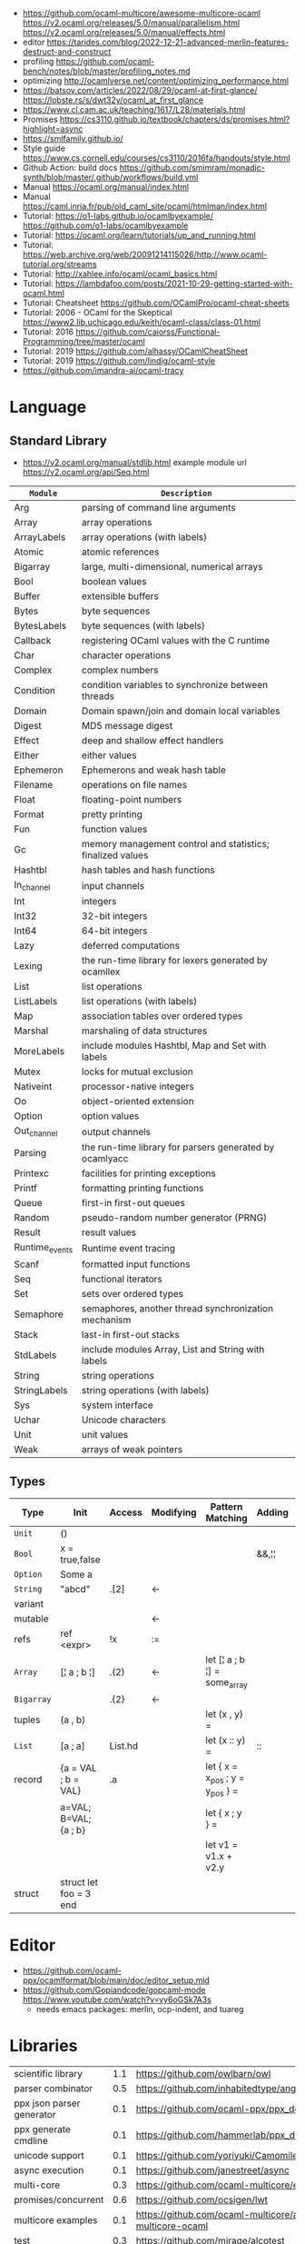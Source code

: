 - https://github.com/ocaml-multicore/awesome-multicore-ocaml
  https://v2.ocaml.org/releases/5.0/manual/parallelism.html
  https://v2.ocaml.org/releases/5.0/manual/effects.html
- editor https://tarides.com/blog/2022-12-21-advanced-merlin-features-destruct-and-construct
- profiling https://github.com/ocaml-bench/notes/blob/master/profiling_notes.md
- optimizing http://ocamlverse.net/content/optimizing_performance.html
- https://batsov.com/articles/2022/08/29/ocaml-at-first-glance/
  https://lobste.rs/s/dwt32y/ocaml_at_first_glance
- https://www.cl.cam.ac.uk/teaching/1617/L28/materials.html
- Promises https://cs3110.github.io/textbook/chapters/ds/promises.html?highlight=async
- https://smlfamily.github.io/
- Style guide https://www.cs.cornell.edu/courses/cs3110/2016fa/handouts/style.html
- Github Action: build docs
  https://github.com/smimram/monadic-synth/blob/master/.github/workflows/build.yml
- Manual https://ocaml.org/manual/index.html
- Manual https://caml.inria.fr/pub/old_caml_site/ocaml/htmlman/index.html
- Tutorial:
  https://o1-labs.github.io/ocamlbyexample/
  https://github.com/o1-labs/ocamlbyexample
- Tutorial: https://ocaml.org/learn/tutorials/up_and_running.html
- Tutorial: https://web.archive.org/web/20091214115026/http://www.ocaml-tutorial.org/streams
- Tutorial: http://xahlee.info/ocaml/ocaml_basics.html
- Tutorial: https://lambdafoo.com/posts/2021-10-29-getting-started-with-ocaml.html
- Tutorial: Cheatsheet https://github.com/OCamlPro/ocaml-cheat-sheets
- Tutorial: 2006 - OCaml for the Skeptical https://www2.lib.uchicago.edu/keith/ocaml-class/class-01.html
- Tutorial: 2016 https://github.com/caiorss/Functional-Programming/tree/master/ocaml
- Tutorial: 2019 https://github.com/alhassy/OCamlCheatSheet
- Tutorial: 2019 https://github.com/lindig/ocaml-style
- https://github.com/imandra-ai/ocaml-tracy

* Language
** Standard Library
- https://v2.ocaml.org/manual/stdlib.html
  example module url https://v2.ocaml.org/api/Seq.html
|----------------+------------------------------------------------------------|
| =Module=       | =Description=                                              |
|----------------+------------------------------------------------------------|
| Arg            | parsing of command line arguments                          |
| Array          | array operations                                           |
| ArrayLabels    | array operations (with labels)                             |
| Atomic         | atomic references                                          |
| Bigarray       | large, multi-dimensional, numerical arrays                 |
| Bool           | boolean values                                             |
| Buffer         | extensible buffers                                         |
| Bytes          | byte sequences                                             |
| BytesLabels    | byte sequences (with labels)                               |
| Callback       | registering OCaml values with the C runtime                |
| Char           | character operations                                       |
| Complex        | complex numbers                                            |
| Condition      | condition variables to synchronize between threads         |
| Domain         | Domain spawn/join and domain local variables               |
| Digest         | MD5 message digest                                         |
| Effect         | deep and shallow effect handlers                           |
| Either         | either values                                              |
| Ephemeron      | Ephemerons and weak hash table                             |
| Filename       | operations on file names                                   |
| Float          | floating-point numbers                                     |
| Format         | pretty printing                                            |
| Fun            | function values                                            |
| Gc             | memory management control and statistics; finalized values |
| Hashtbl        | hash tables and hash functions                             |
| In_channel     | input channels                                             |
| Int            | integers                                                   |
| Int32          | 32-bit integers                                            |
| Int64          | 64-bit integers                                            |
| Lazy           | deferred computations                                      |
| Lexing         | the run-time library for lexers generated by ocamllex      |
| List           | list operations                                            |
| ListLabels     | list operations (with labels)                              |
| Map            | association tables over ordered types                      |
| Marshal        | marshaling of data structures                              |
| MoreLabels     | include modules Hashtbl, Map and Set with labels           |
| Mutex          | locks for mutual exclusion                                 |
| Nativeint      | processor-native integers                                  |
| Oo             | object-oriented extension                                  |
| Option         | option values                                              |
| Out_channel    | output channels                                            |
| Parsing        | the run-time library for parsers generated by ocamlyacc    |
| Printexc       | facilities for printing exceptions                         |
| Printf         | formatting printing functions                              |
| Queue          | first-in first-out queues                                  |
| Random         | pseudo-random number generator (PRNG)                      |
| Result         | result values                                              |
| Runtime_events | Runtime event tracing                                      |
| Scanf          | formatted input functions                                  |
| Seq            | functional iterators                                       |
| Set            | sets over ordered types                                    |
| Semaphore      | semaphores, another thread synchronization mechanism       |
| Stack          | last-in first-out stacks                                   |
| StdLabels      | include modules Array, List and String with labels         |
| String         | string operations                                          |
| StringLabels   | string operations (with labels)                            |
| Sys            | system interface                                           |
| Uchar          | Unicode characters                                         |
| Unit           | unit values                                                |
| Weak           | arrays of weak pointers                                    |
|----------------+------------------------------------------------------------|
** Types
|------------+------------------------+---------+-----------+---------------------------------+--------+----------------|
| Type       | Init                   | Access  | Modifying | Pattern Matching                | Adding | Appending      |
|------------+------------------------+---------+-----------+---------------------------------+--------+----------------|
| ~Unit~     | ()                     |         |           |                                 |        |                |
| ~Bool~     | x = true,false         |         |           |                                 | &&,¦¦  |                |
| ~Option~   | Some a                 |         |           |                                 |        |                |
| ~String~   | "abcd"                 | .[2]    | <-        |                                 |        | ^              |
| variant    |                        |         |           |                                 |        |                |
| mutable    |                        |         | <-        |                                 |        |                |
| refs       | ref <expr>             | !x      | :=        |                                 |        |                |
|------------+------------------------+---------+-----------+---------------------------------+--------+----------------|
| ~Array~    | [¦ a ; b ¦]            | .(2)    | <-        | let [¦ a ; b ¦] = some_array    |        |                |
| ~Bigarray~ |                        | .{2}    | <-        |                                 |        |                |
| tuples     | (a , b)                |         |           | let (x , y)  =                  |        |                |
| ~List~     | [a ; a]                | List.hd |           | let (x :: y) =                  | ::     | @, List.append |
| record     | {a = VAL ; b = VAL}    | .a      |           | let { x = x_pos ; y = y_pos } = |        |                |
|            | a=VAL; B=VAL; {a ; b}  |         |           | let { x ; y } =                 |        |                |
|            |                        |         |           | let v1 = v1.x + v2.y            |        |                |
| struct     | struct let foo = 3 end |         |           |                                 |        |                |
|------------+------------------------+---------+-----------+---------------------------------+--------+----------------|

* Editor
- https://github.com/ocaml-ppx/ocamlformat/blob/main/doc/editor_setup.mld
- https://github.com/Gopiandcode/gopcaml-mode
  https://www.youtube.com/watch?v=vy6oGSk7A3s
  - needs emacs packages: merlin, ocp-indent, and tuareg
* Libraries
|---------------------------+-----+------------------------------------------------------------------|
| scientific library        | 1.1 | https://github.com/owlbarn/owl                                   |
| parser combinator         | 0.5 | https://github.com/inhabitedtype/angstrom                        |
| ppx json parser generator | 0.1 | https://github.com/ocaml-ppx/ppx_deriving_yojson                 |
| ppx generate cmdline      | 0.1 | https://github.com/hammerlab/ppx_deriving_cmdliner               |
| unicode support           | 0.1 | https://github.com/yoriyuki/Camomile                             |
|---------------------------+-----+------------------------------------------------------------------|
| async execution           | 0.1 | https://github.com/janestreet/async                              |
| multi-core                | 0.3 | https://github.com/ocaml-multicore/eio                           |
| promises/concurrent       | 0.6 | https://github.com/ocsigen/lwt                                   |
| multicore examples        | 0.1 | https://github.com/ocaml-multicore/awesome-multicore-ocaml       |
|---------------------------+-----+------------------------------------------------------------------|
| test                      | 0.3 | https://github.com/mirage/alcotest                               |
| test code coverage        | 0.2 | https://github.com/aantron/bisect_ppx                            |
| documentation             | 0.2 | https://github.com/ocaml/odoc                                    |
|---------------------------+-----+------------------------------------------------------------------|
| http client               | 0.1 | https://github.com/anmonteiro/piaf                               |
| http client (libcurl)     | 0.1 | https://github.com/ygrek/ocurl                                   |
| http client (lwt/async)   | 0.6 | https://github.com/mirage/ocaml-cohttp                           |
|---------------------------+-----+------------------------------------------------------------------|
| http server               |     | https://github.com/inhabitedtype/ocaml-webmachine                |
| http server               |     | https://github.com/mirage/ocaml-cohttp                           |
| http server               |     | https://github.com/dinosaure/multipart_form                      |
|---------------------------+-----+------------------------------------------------------------------|
| web framework             | 1.0 | https://github.com/aantron/dream                                 |
|                           |     | https://aantron.github.io/dream/                                 |
|---------------------------+-----+------------------------------------------------------------------|
| utils                     | 0.4 | https://github.com/ocaml-batteries-team/batteries-included       |
|                           |     | https://ocaml-batteries-team.github.io/batteries-included/hdoc2/ |
| utils                     | 0.4 | https://github.com/c-cube/ocaml-containers                       |
| utils                     | 0.6 | https://github.com/janestreet/base                               |
| utils                     | 0.9 | https://github.com/janestreet/core                               |
|---------------------------+-----+------------------------------------------------------------------|
| smtp client server        |     | https://github.com/janestreet/async_smtp                         |
| email parser              |     | https://github.com/janestreet/email_message                      |
|---------------------------+-----+------------------------------------------------------------------|
- https://github.com/ocaml-community/awesome-ocaml
- Project: LWT/Telegram bot https://github.com/quernd/SushiBot
- Project: Synth https://github.com/smimram/monadic-synth
- https://janmidtgaard.dk/quickcheck/index.html
- RPI https://github.com/dinosaure/gilbraltar
* Codebase
- https://soap.coffee/~lthms/news/CFTSpatialShell.html
